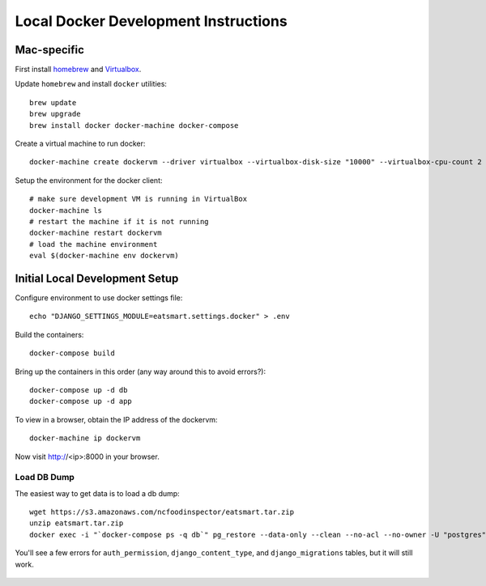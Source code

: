 Local Docker Development Instructions
=====================================


Mac-specific
------------

First install `homebrew <https://brew.sh/>`_ and `Virtualbox <https://www.virtualbox.org/>`_.

Update ``homebrew`` and install ``docker`` utilities::

  brew update
  brew upgrade
  brew install docker docker-machine docker-compose

Create a virtual machine to run docker::

  docker-machine create dockervm --driver virtualbox --virtualbox-disk-size "10000" --virtualbox-cpu-count 2 --virtualbox-memory "4096"

Setup the environment for the docker client::

  # make sure development VM is running in VirtualBox
  docker-machine ls
  # restart the machine if it is not running
  docker-machine restart dockervm
  # load the machine environment
  eval $(docker-machine env dockervm)


Initial Local Development Setup
-------------------------------

Configure environment to use docker settings file::

  echo "DJANGO_SETTINGS_MODULE=eatsmart.settings.docker" > .env

Build the containers::

  docker-compose build

Bring up the containers in this order (any way around this to avoid errors?)::

  docker-compose up -d db
  docker-compose up -d app

To view in a browser, obtain the IP address of the dockervm::

  docker-machine ip dockervm

Now visit http://<ip>:8000 in your browser.


Load DB Dump
~~~~~~~~~~~~

The easiest way to get data is to load a db dump::

  wget https://s3.amazonaws.com/ncfoodinspector/eatsmart.tar.zip
  unzip eatsmart.tar.zip
  docker exec -i "`docker-compose ps -q db`" pg_restore --data-only --clean --no-acl --no-owner -U "postgres" -d "postgres" < eatsmart.tar

You'll see a few errors for ``auth_permission``, ``django_content_type``, and ``django_migrations`` tables, but it will still work.

  .. docker-compose run app /venv/bin/python manage.py migrate
